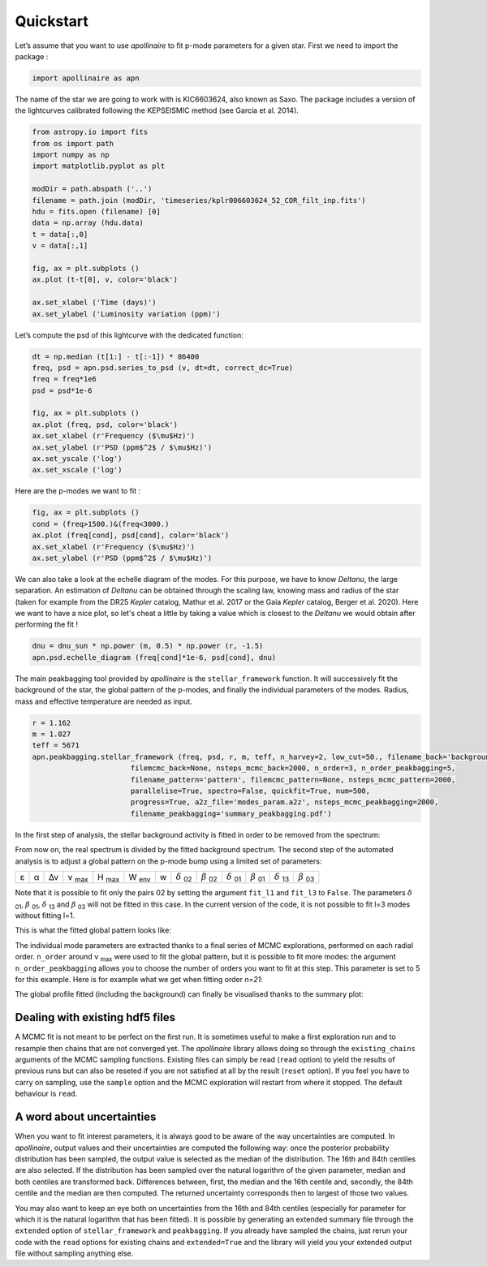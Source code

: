 Quickstart
**********

Let’s assume that you want to use *apollinaire* to fit p-mode parameters
for a given star. First we need to import the package :

.. code:: python

    import apollinaire as apn

The name of the star we are going to work with is KIC6603624, also
known as Saxo. The package includes a version of the lightcurves
calibrated following the KEPSEISMIC method (see García et al. 2014).

.. code:: python

    from astropy.io import fits
    from os import path
    import numpy as np
    import matplotlib.pyplot as plt
    
    modDir = path.abspath ('..')
    filename = path.join (modDir, 'timeseries/kplr006603624_52_COR_filt_inp.fits')
    hdu = fits.open (filename) [0]
    data = np.array (hdu.data)
    t = data[:,0]
    v = data[:,1]
    
    fig, ax = plt.subplots ()
    ax.plot (t-t[0], v, color='black')
    
    ax.set_xlabel ('Time (days)')
    ax.set_ylabel ('Luminosity variation (ppm)')


.. image:: output_3_1.png


Let’s compute the psd of this lightcurve with the dedicated function:

.. code:: python

    dt = np.median (t[1:] - t[:-1]) * 86400
    freq, psd = apn.psd.series_to_psd (v, dt=dt, correct_dc=True)
    freq = freq*1e6
    psd = psd*1e-6
    
    fig, ax = plt.subplots ()
    ax.plot (freq, psd, color='black')
    ax.set_xlabel (r'Frequency ($\mu$Hz)')
    ax.set_ylabel (r'PSD (ppm$^2$ / $\mu$Hz)')
    ax.set_yscale ('log')
    ax.set_xscale ('log')



.. image:: output_5_0.png


Here are the p-modes we want to fit :

.. code:: python

    fig, ax = plt.subplots ()
    cond = (freq>1500.)&(freq<3000.)
    ax.plot (freq[cond], psd[cond], color='black')
    ax.set_xlabel (r'Frequency ($\mu$Hz)')
    ax.set_ylabel (r'PSD (ppm$^2$ / $\mu$Hz)')


.. image:: output_7_1.png

We can also take a look at the echelle diagram of the modes. For this purpose,
we have to know `\Delta\nu`, the large separation. An estimation of `\Delta\nu`
can be obtained through the scaling law, knowing mass and radius of the star
(taken for example from the DR25 *Kepler* catalog, Mathur et al. 2017 or the
Gaia *Kepler* catalog, Berger et al. 2020). Here we want to have a nice plot,
so let's cheat a little by taking a value which is closest to the `\Delta\nu`
we would obtain after performing the fit !

.. code:: python

    dnu = dnu_sun * np.power (m, 0.5) * np.power (r, -1.5)
    apn.psd.echelle_diagram (freq[cond]*1e-6, psd[cond], dnu)


.. image:: output_9_0.png


The main peakbagging tool provided by *apollinaire* is the
``stellar_framework`` function. It will successively fit the background
of the star, the global pattern of the p-modes, and finally the
individual parameters of the modes. Radius, mass and effective
temperature are needed as input.

.. code:: python

    r = 1.162
    m = 1.027
    teff = 5671
    apn.peakbagging.stellar_framework (freq, psd, r, m, teff, n_harvey=2, low_cut=50., filename_back='background',
                           filemcmc_back=None, nsteps_mcmc_back=2000, n_order=3, n_order_peakbagging=5,  
                           filename_pattern='pattern', filemcmc_pattern=None, nsteps_mcmc_pattern=2000, 
                           parallelise=True, spectro=False, quickfit=True, num=500,
                           progress=True, a2z_file='modes_param.a2z', nsteps_mcmc_peakbagging=2000, 
                           filename_peakbagging='summary_peakbagging.pdf')

In the first step of analysis, the stellar background activity is fitted in order to be removed from the spectrum:

.. image:: background_saxo.png


From now on, the real spectrum is divided by the fitted background spectrum.
The second step of the automated analysis is to adjust a global pattern on the
p-mode bump using a limited set of parameters: 

.. |eps| replace:: ε
.. |alpha| replace:: α
.. |numax| replace:: ν \ :sub:`max` 
.. |deltanu| replace:: Δν 
.. |Hmax| replace:: H \ :sub:`max`
.. |Wenv| replace:: W \ :sub:`env`
.. |d02| replace:: :math:`\delta` \ :sub:`02`
.. |d01| replace:: :math:`\delta` \ :sub:`01`
.. |d13| replace:: :math:`\delta` \ :sub:`13`
.. |b02| replace:: :math:`\beta` \ :sub:`02`
.. |b01| replace:: :math:`\beta` \ :sub:`01`
.. |b03| replace:: :math:`\beta` \ :sub:`03`

+-------+---------+-----------+---------+--------+--------+---+-------+-------+-------+-------+-------+-------+
| |eps| | |alpha| | |deltanu| | |numax| | |Hmax| | |Wenv| | w | |d02| | |b02| | |d01| | |b01| | |d13| | |b03| |
+-------+---------+-----------+---------+--------+--------+---+-------+-------+-------+-------+-------+-------+

Note that it is possible to fit only the pairs 02 by setting the argument
``fit_l1`` and ``fit_l3`` to ``False``. The parameters |d01|, |b01|, |d13| and |b03| will not be fitted in
this case. In the current version of the code, it is not possible to fit l=3 modes without fitting l=1.

This is what the fitted global pattern looks like:

.. image:: pattern_saxo.png

The individual mode parameters are extracted thanks to a final series of MCMC
explorations, performed on each radial order. ``n_order`` around |numax| were
used to fit the global pattern, but it is possible to fit more modes: the
argument ``n_order_peakbagging`` allows you to choose the number of orders you
want to fit at this step. This parameter is set to 5 for this example. Here is
for example what we get when fitting order *n=21*:

.. image:: mcmc_sampler_order_21.png 

The global profile fitted (including the background) can finally be visualised thanks to 
the summary plot:

.. image:: summary_saxo.png

Dealing with existing hdf5 files
################################

A MCMC fit is not meant to be perfect on the first run. It is sometimes useful
to make a first exploration run and to resample then chains that are not
converged yet. The *apollinaire* library allows doing so through the
``existing_chains`` arguments of the MCMC sampling functions. Existing files
can simply be read (``read`` option) to yield the results of previous runs but
can also be reseted if you are not satisfied at all by the result (``reset``
option). If you feel you have to carry on sampling, use the ``sample`` option
and the MCMC exploration will restart from where it stopped. The default
behaviour is ``read``. 

A word about uncertainties
##########################

When you want to fit interest parameters, it is always good to be aware of
the way uncertainties are computed.  In *apollinaire*, output values and their
uncertainties are computed the following way: once the posterior probability
distribution has been sampled, the output value is selected as the median of
the distribution. The 16th and 84th centiles are also selected. If the
distribution has been sampled over the natural logarithm of the given
parameter, median and both centiles are transformed back. Differences between,
first, the median and the 16th centile and, secondly, the 84th centile and the
median are then computed.  The returned uncertainty corresponds then to largest
of those two values.  

You may also want to keep an eye both on uncertainties from the 16th and 84th
centiles (especially for parameter for which it is the natural logarithm that
has been fitted). It is possible by generating an extended summary file through
the ``extended`` option of ``stellar_framework`` and ``peakbagging``. If you
already have sampled the chains, just rerun your code with the ``read`` options
for existing chains and ``extended=True`` and the library will yield you your
extended output file without sampling anything else. 


